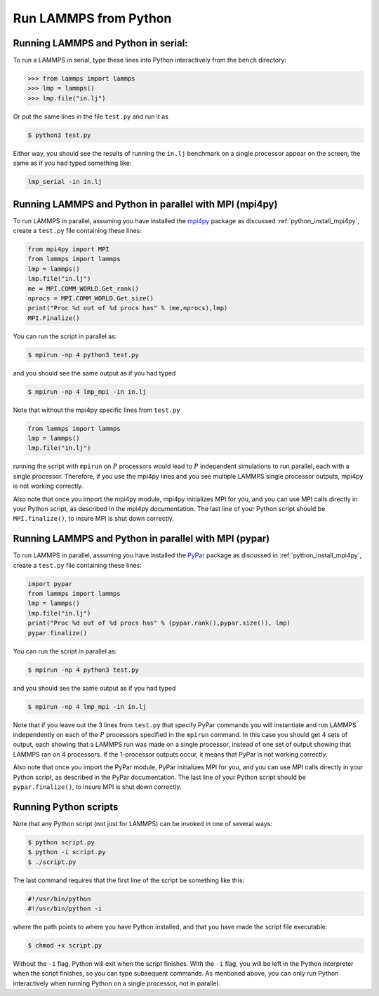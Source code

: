 Run LAMMPS from Python
======================

Running LAMMPS and Python in serial:
-------------------------------------

To run a LAMMPS in serial, type these lines into Python
interactively from the ``bench`` directory:

.. code-block:: python

   >>> from lammps import lammps
   >>> lmp = lammps()
   >>> lmp.file("in.lj")

Or put the same lines in the file ``test.py`` and run it as

.. code-block:: bash

   $ python3 test.py

Either way, you should see the results of running the ``in.lj`` benchmark
on a single processor appear on the screen, the same as if you had
typed something like:

.. code-block:: bash

   lmp_serial -in in.lj

Running LAMMPS and Python in parallel with MPI (mpi4py)
-------------------------------------------------------

To run LAMMPS in parallel, assuming you have installed the
`mpi4py <https://mpi4py.readthedocs.io>`_ package as discussed
:ref:`python_install_mpi4py`, create a ``test.py`` file containing these lines:

.. code-block:: python

   from mpi4py import MPI
   from lammps import lammps
   lmp = lammps()
   lmp.file("in.lj")
   me = MPI.COMM_WORLD.Get_rank()
   nprocs = MPI.COMM_WORLD.Get_size()
   print("Proc %d out of %d procs has" % (me,nprocs),lmp)
   MPI.Finalize()

You can run the script in parallel as:

.. code-block:: bash

   $ mpirun -np 4 python3 test.py

and you should see the same output as if you had typed

.. code-block:: bash

   $ mpirun -np 4 lmp_mpi -in in.lj

Note that without the mpi4py specific lines from ``test.py``

.. code-block::

   from lammps import lammps
   lmp = lammps()
   lmp.file("in.lj")

running the script with ``mpirun`` on :math:`P` processors would lead to
:math:`P` independent simulations to run parallel, each with a single
processor. Therefore, if you use the mpi4py lines and you see multiple LAMMPS
single processor outputs, mpi4py is not working correctly.

Also note that once you import the mpi4py module, mpi4py initializes MPI
for you, and you can use MPI calls directly in your Python script, as
described in the mpi4py documentation.  The last line of your Python
script should be ``MPI.finalize()``, to insure MPI is shut down
correctly.

Running LAMMPS and Python in parallel with MPI (pypar)
------------------------------------------------------

To run LAMMPS in parallel, assuming you have installed the
`PyPar <https://github.com/daleroberts/pypar>`_ package as discussed
in :ref:`python_install_mpi4py`, create a ``test.py`` file containing these lines:

.. code-block:: python

   import pypar
   from lammps import lammps
   lmp = lammps()
   lmp.file("in.lj")
   print("Proc %d out of %d procs has" % (pypar.rank(),pypar.size()), lmp)
   pypar.finalize()

You can run the script in parallel as:

.. code-block:: bash

   $ mpirun -np 4 python3 test.py

and you should see the same output as if you had typed

.. code-block:: bash

   $ mpirun -np 4 lmp_mpi -in in.lj

Note that if you leave out the 3 lines from ``test.py`` that specify PyPar
commands you will instantiate and run LAMMPS independently on each of
the :math:`P` processors specified in the ``mpirun`` command.  In this case you
should get 4 sets of output, each showing that a LAMMPS run was made
on a single processor, instead of one set of output showing that
LAMMPS ran on 4 processors.  If the 1-processor outputs occur, it
means that PyPar is not working correctly.

Also note that once you import the PyPar module, PyPar initializes MPI
for you, and you can use MPI calls directly in your Python script, as
described in the PyPar documentation.  The last line of your Python
script should be ``pypar.finalize()``, to insure MPI is shut down
correctly.

Running Python scripts
----------------------

Note that any Python script (not just for LAMMPS) can be invoked in
one of several ways:

.. code-block:: bash

   $ python script.py
   $ python -i script.py
   $ ./script.py

The last command requires that the first line of the script be
something like this:

.. code-block:: bash

   #!/usr/bin/python
   #!/usr/bin/python -i

where the path points to where you have Python installed, and that you
have made the script file executable:

.. code-block:: bash

   $ chmod +x script.py

Without the ``-i`` flag, Python will exit when the script finishes.
With the ``-i`` flag, you will be left in the Python interpreter when
the script finishes, so you can type subsequent commands.  As
mentioned above, you can only run Python interactively when running
Python on a single processor, not in parallel.
